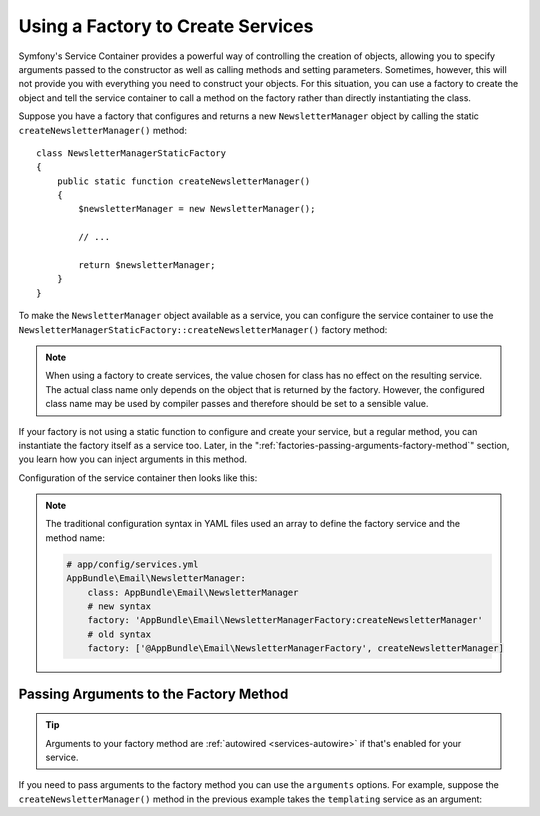 .. index::
   single: DependencyInjection; Factories

Using a Factory to Create Services
==================================

Symfony's Service Container provides a powerful way of controlling the
creation of objects, allowing you to specify arguments passed to the constructor
as well as calling methods and setting parameters. Sometimes, however, this
will not provide you with everything you need to construct your objects.
For this situation, you can use a factory to create the object and tell
the service container to call a method on the factory rather than directly
instantiating the class.

Suppose you have a factory that configures and returns a new ``NewsletterManager``
object by calling the static ``createNewsletterManager()`` method::

    class NewsletterManagerStaticFactory
    {
        public static function createNewsletterManager()
        {
            $newsletterManager = new NewsletterManager();

            // ...

            return $newsletterManager;
        }
    }

To make the ``NewsletterManager`` object available as a service, you can
configure the service container to use the
``NewsletterManagerStaticFactory::createNewsletterManager()`` factory method:

.. configuration-block::

    .. code-block:: yaml

        # app/config/services.yml
        services:
            # ...

            AppBundle\Email\NewsletterManager:
                # call the static method that creates the object
                factory: ['AppBundle\Email\NewsletterManagerStaticFactory', createNewsletterManager]
                # define the class of the created object
                class: AppBundle\Email\NewsletterManager

    .. code-block:: xml

        <!-- app/config/services.xml -->
        <?xml version="1.0" encoding="UTF-8" ?>
        <container xmlns="http://symfony.com/schema/dic/services"
            xmlns:xsi="http://www.w3.org/2001/XMLSchema-instance"
            xsi:schemaLocation="http://symfony.com/schema/dic/services
                https://symfony.com/schema/dic/services/services-1.0.xsd">

            <services>
                <service id="AppBundle\Email\NewsletterManager"
                         class="AppBundle\Email\NewsletterManager">
                    <!-- call the static method that creates the object -->
                    <factory class="AppBundle\Email\NewsletterManagerStaticFactory" method="createNewsletterManager"/>

                    <!-- starting from Symfony 3.3, if the factory class is the same as the service
                         class, you can omit the 'class' attribute and define just the 'method' attribute:

                         <factory method="createNewsletterManager"/>
                    -->
                </service>
            </services>
        </container>

    .. code-block:: php

        // app/config/services.php
        use AppBundle\Email\NewsletterManager;
        use AppBundle\Email\NewsletterManagerStaticFactory;
        // ...

        $container->register(NewsletterManager::class, NewsletterManager::class)
            // call the static method
            ->setFactory([NewsletterManagerStaticFactory::class, 'createNewsletterManager']);

.. note::

    When using a factory to create services, the value chosen for class
    has no effect on the resulting service. The actual class name
    only depends on the object that is returned by the factory. However,
    the configured class name may be used by compiler passes and therefore
    should be set to a sensible value.

If your factory is not using a static function to configure and create your
service, but a regular method, you can instantiate the factory itself as a
service too. Later, in the ":ref:`factories-passing-arguments-factory-method`"
section, you learn how you can inject arguments in this method.

Configuration of the service container then looks like this:

.. configuration-block::

    .. code-block:: yaml

        # app/config/services.yml
        services:
            # ...

            AppBundle\Email\NewsletterManagerFactory: ~

            AppBundle\Email\NewsletterManager:
                # call a method on the specified factory service
                factory: 'AppBundle\Email\NewsletterManagerFactory:createNewsletterManager'
                class: AppBundle\Email\NewsletterManager

    .. code-block:: xml

        <!-- app/config/services.xml -->
        <?xml version="1.0" encoding="UTF-8" ?>
        <container xmlns="http://symfony.com/schema/dic/services"
            xmlns:xsi="http://www.w3.org/2001/XMLSchema-instance"
            xsi:schemaLocation="http://symfony.com/schema/dic/services
                https://symfony.com/schema/dic/services/services-1.0.xsd">

            <services>
                <service id="AppBundle\Email\NewsletterManagerFactory"/>

                <service id="AppBundle\Email\NewsletterManager"
                         class="AppBundle\Email\NewsletterManager">
                    <!-- call a method on the specified factory service -->
                    <factory service="AppBundle\Email\NewsletterManagerFactory"
                        method="createNewsletterManager"
                    />
                </service>
            </services>
        </container>

    .. code-block:: php

        // app/config/services.php
        use AppBundle\Email\NewsletterManager;
        use AppBundle\Email\NewsletterManagerFactory;
        use Symfony\Component\DependencyInjection\Reference;
        // ...

        $container->register(NewsletterManagerFactory::class);

        $container->register(NewsletterManager::class, NewsletterManager::class)
            // call a method on the specified factory service
            ->setFactory([
                new Reference(NewsletterManagerFactory::class),
                'createNewsletterManager',
            ]);

.. note::

    The traditional configuration syntax in YAML files used an array to define
    the factory service and the method name:

    .. code-block:: yaml

        # app/config/services.yml
        AppBundle\Email\NewsletterManager:
            class: AppBundle\Email\NewsletterManager
            # new syntax
            factory: 'AppBundle\Email\NewsletterManagerFactory:createNewsletterManager'
            # old syntax
            factory: ['@AppBundle\Email\NewsletterManagerFactory', createNewsletterManager]

.. _factories-passing-arguments-factory-method:

Passing Arguments to the Factory Method
---------------------------------------

.. tip::

    Arguments to your factory method are :ref:`autowired <services-autowire>` if
    that's enabled for your service.

If you need to pass arguments to the factory method you can use the ``arguments``
options. For example, suppose the ``createNewsletterManager()`` method in the previous
example takes the ``templating`` service as an argument:

.. configuration-block::

    .. code-block:: yaml

        # app/config/services.yml
        services:
            # ...

            AppBundle\Email\NewsletterManager:
                class:     AppBundle\Email\NewsletterManager
                factory:   'AppBundle\Email\NewsletterManagerFactory:createNewsletterManager'
                arguments: ['@templating']

    .. code-block:: xml

        <!-- app/config/services.xml -->
        <?xml version="1.0" encoding="UTF-8" ?>
        <container xmlns="http://symfony.com/schema/dic/services"
            xmlns:xsi="http://www.w3.org/2001/XMLSchema-instance"
            xsi:schemaLocation="http://symfony.com/schema/dic/services
                https://symfony.com/schema/dic/services/services-1.0.xsd">

            <services>
                <!-- ... -->

                <service id="AppBundle\Email\NewsletterManager"
                         class="AppBundle\Email\NewsletterManager">
                    <factory service="AppBundle\Email\NewsletterManagerFactory" method="createNewsletterManager"/>
                    <argument type="service" id="templating"/>
                </service>
            </services>
        </container>

    .. code-block:: php

        // app/config/services.php
        use AppBundle\Email\NewsletterManager;
        use AppBundle\Email\NewsletterManagerFactory;
        use Symfony\Component\DependencyInjection\Reference;

        // ...
        $container->register(NewsletterManager::class, NewsletterManager::class)
            ->addArgument(new Reference('templating'))
            ->setFactory([
                new Reference(NewsletterManagerFactory::class),
                'createNewsletterManager',
            ]);
